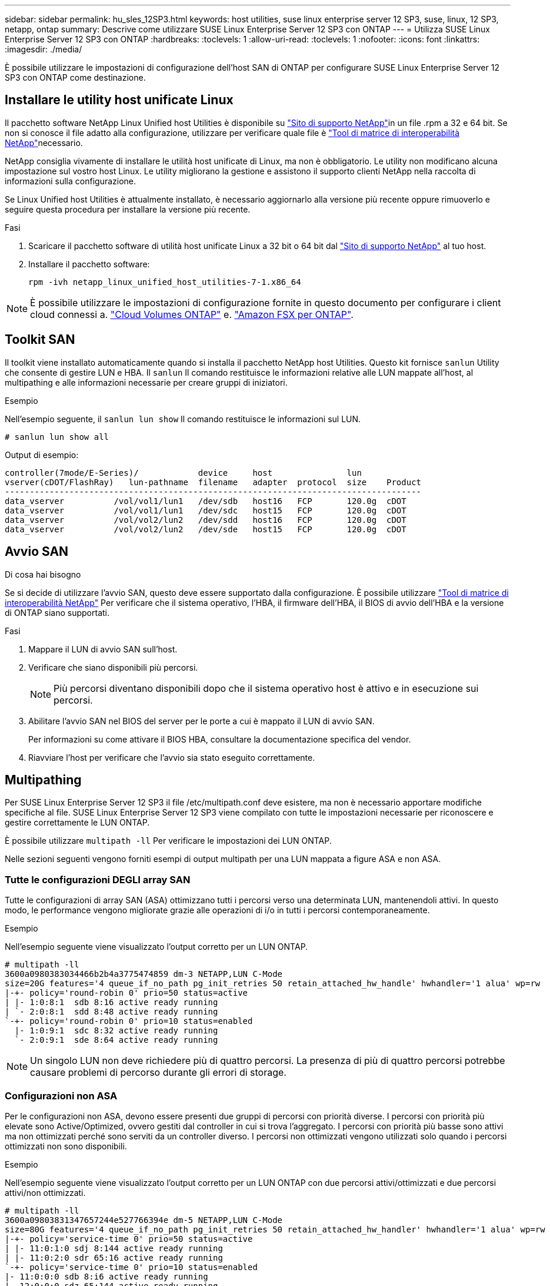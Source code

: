 ---
sidebar: sidebar 
permalink: hu_sles_12SP3.html 
keywords: host utilities, suse linux enterprise server 12 SP3, suse, linux, 12 SP3, netapp, ontap 
summary: Descrive come utilizzare SUSE Linux Enterprise Server 12 SP3 con ONTAP 
---
= Utilizza SUSE Linux Enterprise Server 12 SP3 con ONTAP
:hardbreaks:
:toclevels: 1
:allow-uri-read: 
:toclevels: 1
:nofooter: 
:icons: font
:linkattrs: 
:imagesdir: ./media/


[role="lead"]
È possibile utilizzare le impostazioni di configurazione dell'host SAN di ONTAP per configurare SUSE Linux Enterprise Server 12 SP3 con ONTAP come destinazione.



== Installare le utility host unificate Linux

Il pacchetto software NetApp Linux Unified host Utilities è disponibile su link:https://mysupport.netapp.com/site/products/all/details/hostutilities/downloads-tab/download/61343/7.1/downloads["Sito di supporto NetApp"^]in un file .rpm a 32 e 64 bit. Se non si conosce il file adatto alla configurazione, utilizzare per verificare quale file è link:https://mysupport.netapp.com/matrix/#welcome["Tool di matrice di interoperabilità NetApp"^]necessario.

NetApp consiglia vivamente di installare le utilità host unificate di Linux, ma non è obbligatorio. Le utility non modificano alcuna impostazione sul vostro host Linux. Le utility migliorano la gestione e assistono il supporto clienti NetApp nella raccolta di informazioni sulla configurazione.

Se Linux Unified host Utilities è attualmente installato, è necessario aggiornarlo alla versione più recente oppure rimuoverlo e seguire questa procedura per installare la versione più recente.

.Fasi
. Scaricare il pacchetto software di utilità host unificate Linux a 32 bit o 64 bit dal link:https://mysupport.netapp.com/site/products/all/details/hostutilities/downloads-tab/download/61343/7.1/downloads["Sito di supporto NetApp"^] al tuo host.
. Installare il pacchetto software:
+
`rpm -ivh netapp_linux_unified_host_utilities-7-1.x86_64`




NOTE: È possibile utilizzare le impostazioni di configurazione fornite in questo documento per configurare i client cloud connessi a. link:https://docs.netapp.com/us-en/cloud-manager-cloud-volumes-ontap/index.html["Cloud Volumes ONTAP"^] e. link:https://docs.netapp.com/us-en/cloud-manager-fsx-ontap/index.html["Amazon FSX per ONTAP"^].



== Toolkit SAN

Il toolkit viene installato automaticamente quando si installa il pacchetto NetApp host Utilities. Questo kit fornisce `sanlun` Utility che consente di gestire LUN e HBA. Il `sanlun` Il comando restituisce le informazioni relative alle LUN mappate all'host, al multipathing e alle informazioni necessarie per creare gruppi di iniziatori.

.Esempio
Nell'esempio seguente, il `sanlun lun show` Il comando restituisce le informazioni sul LUN.

[source, cli]
----
# sanlun lun show all
----
Output di esempio:

[listing]
----
controller(7mode/E-Series)/            device     host               lun
vserver(cDOT/FlashRay)   lun-pathname  filename   adapter  protocol  size    Product
------------------------------------------------------------------------------------
data_vserver          /vol/vol1/lun1   /dev/sdb   host16   FCP       120.0g  cDOT
data_vserver          /vol/vol1/lun1   /dev/sdc   host15   FCP       120.0g  cDOT
data_vserver          /vol/vol2/lun2   /dev/sdd   host16   FCP       120.0g  cDOT
data_vserver          /vol/vol2/lun2   /dev/sde   host15   FCP       120.0g  cDOT
----


== Avvio SAN

.Di cosa hai bisogno
Se si decide di utilizzare l'avvio SAN, questo deve essere supportato dalla configurazione. È possibile utilizzare link:https://mysupport.netapp.com/matrix/imt.jsp?components=80043;&solution=1&isHWU&src=IMT["Tool di matrice di interoperabilità NetApp"^] Per verificare che il sistema operativo, l'HBA, il firmware dell'HBA, il BIOS di avvio dell'HBA e la versione di ONTAP siano supportati.

.Fasi
. Mappare il LUN di avvio SAN sull'host.
. Verificare che siano disponibili più percorsi.
+

NOTE: Più percorsi diventano disponibili dopo che il sistema operativo host è attivo e in esecuzione sui percorsi.

. Abilitare l'avvio SAN nel BIOS del server per le porte a cui è mappato il LUN di avvio SAN.
+
Per informazioni su come attivare il BIOS HBA, consultare la documentazione specifica del vendor.

. Riavviare l'host per verificare che l'avvio sia stato eseguito correttamente.




== Multipathing

Per SUSE Linux Enterprise Server 12 SP3 il file /etc/multipath.conf deve esistere, ma non è necessario apportare modifiche specifiche al file. SUSE Linux Enterprise Server 12 SP3 viene compilato con tutte le impostazioni necessarie per riconoscere e gestire correttamente le LUN ONTAP.

È possibile utilizzare `multipath -ll` Per verificare le impostazioni dei LUN ONTAP.

Nelle sezioni seguenti vengono forniti esempi di output multipath per una LUN mappata a figure ASA e non ASA.



=== Tutte le configurazioni DEGLI array SAN

Tutte le configurazioni di array SAN (ASA) ottimizzano tutti i percorsi verso una determinata LUN, mantenendoli attivi. In questo modo, le performance vengono migliorate grazie alle operazioni di i/o in tutti i percorsi contemporaneamente.

.Esempio
Nell'esempio seguente viene visualizzato l'output corretto per un LUN ONTAP.

[listing]
----
# multipath -ll
3600a0980383034466b2b4a3775474859 dm-3 NETAPP,LUN C-Mode
size=20G features='4 queue_if_no_path pg_init_retries 50 retain_attached_hw_handle' hwhandler='1 alua' wp=rw
|-+- policy='round-robin 0' prio=50 status=active
| |- 1:0:8:1  sdb 8:16 active ready running
| `- 2:0:8:1  sdd 8:48 active ready running
`-+- policy='round-robin 0' prio=10 status=enabled
  |- 1:0:9:1  sdc 8:32 active ready running
  `- 2:0:9:1  sde 8:64 active ready running
----

NOTE: Un singolo LUN non deve richiedere più di quattro percorsi. La presenza di più di quattro percorsi potrebbe causare problemi di percorso durante gli errori di storage.



=== Configurazioni non ASA

Per le configurazioni non ASA, devono essere presenti due gruppi di percorsi con priorità diverse. I percorsi con priorità più elevate sono Active/Optimized, ovvero gestiti dal controller in cui si trova l'aggregato. I percorsi con priorità più basse sono attivi ma non ottimizzati perché sono serviti da un controller diverso. I percorsi non ottimizzati vengono utilizzati solo quando i percorsi ottimizzati non sono disponibili.

.Esempio
Nell'esempio seguente viene visualizzato l'output corretto per un LUN ONTAP con due percorsi attivi/ottimizzati e due percorsi attivi/non ottimizzati.

[listing]
----
# multipath -ll
3600a09803831347657244e527766394e dm-5 NETAPP,LUN C-Mode
size=80G features='4 queue_if_no_path pg_init_retries 50 retain_attached_hw_handler' hwhandler='1 alua' wp=rw
|-+- policy='service-time 0' prio=50 status=active
| |- 11:0:1:0 sdj 8:144 active ready running
| |- 11:0:2:0 sdr 65:16 active ready running
`-+- policy='service-time 0' prio=10 status=enabled
|- 11:0:0:0 sdb 8:i6 active ready running
|- 12:0:0:0 sdz 65:144 active ready running
----

NOTE: Un singolo LUN non deve richiedere più di quattro percorsi. La presenza di più di quattro percorsi potrebbe causare problemi di percorso durante gli errori di storage.



== Impostazioni consigliate

Il sistema operativo SUSE Linux Enterprise Server 12 SP3 viene compilato per riconoscere le LUN ONTAP e impostare automaticamente tutti i parametri di configurazione correttamente. Il `multipath.conf` file deve esistere per avviare il daemon multipath. Se questo file non esiste, è possibile creare un file vuoto a zero byte utilizzando il `touch /etc/multipath.conf` comando.

La prima volta che si crea il `multipath.conf` file, potrebbe essere necessario attivare e avviare i servizi multipath utilizzando i seguenti comandi:

[listing]
----
chkconfig multipathd on
/etc/init.d/multipathd start
----
Non è necessario aggiungere nulla direttamente al `multipath.conf` file a meno che non si disponga di dispositivi che non si desidera gestire multipath o di impostazioni esistenti che sovrascrivono le impostazioni predefinite. Per escludere i dispositivi indesiderati, aggiungere la seguente sintassi al `multipath.conf` file, sostituendo <DevId> con la stringa WWID (Worldwide Identifier) del dispositivo che si desidera escludere:

[listing]
----
blacklist {
        wwid <DevId>
        devnode "^(ram|raw|loop|fd|md|dm-|sr|scd|st)[0-9]*"
        devnode "^hd[a-z]"
        devnode "^cciss.*"
}
----
Nell'esempio seguente `multipath.conf` viene determinato il WWID di una periferica e aggiunto al file.

.Fasi
. Determinare il WWID:
+
[listing]
----
/lib/udev/scsi_id -gud /dev/sda
----
+
[listing]
----
3600a098038314c4a433f5774717a3046
/lib/udev/scsi_id -gud /dev/sda
----
+
360030057024d0730239134810c0cb833



[listing]
----
+
`sda` is the local SCSI disk that you want to add to the blacklist.

. Add the `WWID` to the blacklist stanza in `/etc/multipath.conf`:
[source,cli]
+
----
blacklist { wwwwid 3600a098038314c433f5774717a3066 devnode "^(ram|raw|loop|fd|md|dm-|sr|scd|st)[0-9]*" devnode "^hd[a-z]" devnode "^ccciss.*" }

[listing]
----

Always check your `/etc/multipath.conf` file, especially in the defaults section, for legacy settings that might be overriding default settings.

The following table demonstrates the critical `multipathd` parameters for ONTAP LUNs and the required values. If a host is connected to LUNs from other vendors and any of these parameters are overridden, they must be corrected by later stanzas in the `multipath.conf` file that apply specifically to ONTAP LUNs. Without this correction, the ONTAP LUNs might not work as expected. You should only override these defaults in consultation with NetApp, the OS vendor, or both, and only when the impact is fully understood.

//ONTAPDOC-2578 9-Dec-2024
//ONTAPDOC-2561 25-Nov-202


[cols=2*,options="header"]
|===
| Parameter
| Setting
| detect_prio | yes
| dev_loss_tmo | "infinity"
| failback | immediate
| fast_io_fail_tmo | 5
| features | "2 pg_init_retries 50"
| flush_on_last_del | "yes"
| hardware_handler | "0"
| no_path_retry | queue
| path_checker | "tur"
| path_grouping_policy | "group_by_prio"
| path_selector | "service-time 0"
| polling_interval | 5
| prio | "ontap"
| product | LUN.*
| retain_attached_hw_handler | yes
| rr_weight | "uniform"
| user_friendly_names | no
| vendor | NETAPP
|===

.Example

The following example shows how to correct an overridden default. In this case, the `multipath.conf` file defines values for `path_checker` and `no_path_retry` that are not compatible with ONTAP LUNs. If they cannot be removed because of other SAN arrays still attached to the host, these parameters can be corrected specifically for ONTAP LUNs with a device stanza.

----
Impostazioni predefinite { PATH_checker readsector0 no_PATH_RETRY FAIL } dispositivi { dispositivo { fornitore "NetApp " prodotto "LUN.*" no_PATH_RETRY coda path_checker tur }

[listing]
----

== Known issues

The SUSE Linux Enterprise Server 15 SP3 with ONTAP release has the following known issues:

[cols=3*,options="header"]
|===
| NetApp Bug ID
| Title
| Description
| link:https://mysupport.netapp.com/NOW/cgi-bin/bol?Type=Detail&Display=1089555[1089555^] | Kernel disruption observed on kernel version SLES12 SP3 with Emulex LPe16002 16GB FC during storage failover operation | A kernel disruption might occur during storage failover operations on kernel version SLES12 SP3 with Emulex LPe16002 HBA. The kernel disruption prompts a reboot of the operating system, which in turn causes an application disruption. If the kdump is configured, the kernel disruption generates a vmcore file under /var/crash/directory. You can investigate the cause of the failure in the vmcore file.
Example:
In the observed case, the kernel disruption was observed in the module “lpfc_sli_ringtxcmpl_put+51” and is logged in the vmcore file
– exception RIP: lpfc_sli_ringtxcmpl_put+51.

Recover the operating system after the kernel disruption by rebooting the host operating system and restarting the application.
| link:https://mysupport.netapp.com/NOW/cgi-bin/bol?Type=Detail&Display=1089561[1089561^] | Kernel disruption observed on kernel version SLES12 SP3 with Emulex LPe32002 32GB FC during storage failover operations | A kernel disruption might occur during storage failover operations on kernel version SLES12 SP3 with Emulex LPe32002 HBA. The kernel disruption prompts a reboot of the operating system, which in turn causes an application disruption. If the kdump is configured, the kernel disruption generates a vmcore file under /var/crash/directory. You can investigate the cause of the failure in the vmcore file.
Example:
In the observed case, the kernel disruption was observed in the module
“lpfc_sli_free_hbq+76” and is logged in the vmcore file
– exception RIP: lpfc_sli_free_hbq+76.

Recover the operating system after the kernel disruption by rebooting the host operating system and restarting the application.
| link:https://mysupport.netapp.com/NOW/cgi-bin/bol?Type=Detail&Display=1117248[1117248^] | Kernel disruption observed on SLES12SP3 with QLogic QLE2562 8GB FC during storage failover operations |  During storage failover operations on the Sles12sp3 kernel (kernel-default-4.4.82-6.3.1) with QLogic QLE2562 HBA, the kernel disruption was observed due to a panic in the kernel. The kernel panic leads to a reboot of the operating system, causing an application disruption. The kernel panic generates the vmcore file under the /var/crash/ directory if kdump is configured. Upon the kernel panic, the vmcore file can be used to understand the cause of the failure.
Example:
In this case, the panic was observed in the “blk_finish_request+289” module.
It is logged in the vmcore file with the following string:
"exception RIP: blk_finish_request+289"

After the kernel disruption, you can recover the operating system  by rebooting the Host OS. You can restart the application as required.
| link:https://mysupport.netapp.com/NOW/cgi-bin/bol?Type=Detail&Display=1117261[1117261^] | Kernel disruption observed on SLES12SP3 with Qlogic QLE2662 16GB FC during storage failover operations | During storage failover operations on Sles12sp3 kernel (kernel-default-4.4.82-6.3.1) with Qlogic QLE2662 HBA, you might observe kernel disruption. This prompts a reboot of the operating system causing application disruption. The kernel disruption generates a vmcore file under /var/crash/ directory if kdump is configured. The vmcore file can be used to understand the cause of the failure.
Example:
In this case the Kernel disruption was observed in the module "unknown or invalid address" and is logged in vmcore file with the following string - exception RIP: unknown or invalid address.

After kernel disruption, the operating system can be recovered by rebooting the host operating system and restarting the application as required.
| link:https://mysupport.netapp.com/NOW/cgi-bin/bol?Type=Detail&Display=1117274[1117274^] | Kernel disruption observed on SLES12SP3 with Emulex LPe16002 16GB FC during storage failover operations | During storage failover operations on Sles12sp3 kernel (kernel-default-4.4.87-3.1) with Emulex LPe16002 HBA, you might observe kernel disruption. This prompts a reboot of the operating system causing application disruption. The kernel disruption
generates a vmcore file under the /var/crash/ directory if kdump is configured. The vmcore file can be used to understand the cause
of the failure.
Example:
In this case kernel disruption was observed in the module “raw_spin_lock_irqsave+30” and is logged in the vmcore file with the following string:
– exception RIP: _raw_spin_lock_irqsave+30.

After kernel disruption, the operating system can be recovered by rebooting the host operating system and restarting the application as required.
|===

// 2024 SEP 2, ONTAPDOC-2345
----